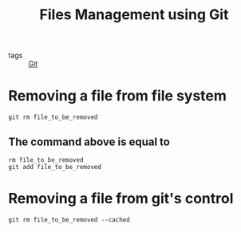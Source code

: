 #+title: Files Management using Git

- tags :: [[file:20201110160656-git.org][Git]]

* Removing a file from file system
#+begin_src 
git rm file_to_be_removed
#+end_src

** The command above is equal to 
#+begin_src 
rm file_to_be_removed
git add file_to_be_removed
#+end_src

* Removing a file from git's control

#+begin_src 
git rm file_to_be_removed --cached
#+end_src
